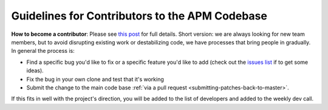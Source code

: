 .. _guidelines-for-contributors-to-the-apm-codebase:

===============================================
Guidelines for Contributors to the APM Codebase
===============================================

**How to become a contributor**: Please see \ `this post <http://diydrones.com/profiles/blogs/how-to-contribute-to-the>`__ for
full details. Short version: we are always looking for new team members,
but to avoid disrupting existing work or destabilizing code, we have
processes that bring people in gradually.  In general the process is:

-  Find a specific bug you'd like to fix or a specific feature you'd
   like to add (check out the `issues list <https://github.com/ArduPilot/ardupilot/issues?state=open>`__ if
   to get some ideas).
-  Fix the bug in your own clone and test that it's working
-  Submit the change to the main code base :ref:`via a pull request <submitting-patches-back-to-master>`.

If this fits in well with the project's direction, you will be added to
the list of developers and added to the weekly dev call.
